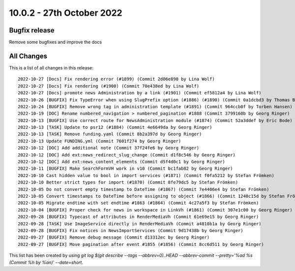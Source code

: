 10.0.2 - 27th October 2022
==========================

.. only:: html

   .. contents::
        :local:
        :depth: 3

Bugfix release
--------------

Remove some bugfixes and improve the docs

All Changes
-----------
This is a list of all changes in this release: ::

   2022-10-27 [Docs] Fix rendering error (#1899) (Commit 2d06e890 by Lina Wolf)
   2022-10-27 [Docs] Fix rendering (#1900) (Commit 70e438ed by Lina Wolf)
   2022-10-27 [Docs] promote news Administration by a link (#1901) (Commit ef5812a4 by Lina Wolf)
   2022-10-26 [BUGFIX] Fix TypeError when using SlugPrefix option (#1886) (#1890) (Commit 0a1dcbd3 by Thomas Balko)
   2022-10-24 [BUGFIX] Remove wrong tag in administration template (#1891) (Commit 964ccb0f by Torben Hansen)
   2022-10-19 [DOC] Rename numbered_navigation > numbered_pagination #1888 (Commit 3799160b by Georg Ringer)
   2022-10-13 [BUGFIX] Use correct route for NewsAdministration module (#1874) (Commit 52a3ddef by Eric Bode)
   2022-10-13 [TASK] Update to psr12 (#1884) (Commit 4e6649da by Georg Ringer)
   2022-10-13 [TASK] Remove funding.yaml (Commit 8b2a397d by Georg Ringer)
   2022-10-13 Update FUNDING.yml (Commit 7601f274 by Georg Ringer)
   2022-10-12 [DOC] Add additional note (Commit 37f24fe6 by Georg Ringer)
   2022-10-12 [DOC] Add ext:news_redirect_slug_change (Commit d1f8c546 by Georg Ringer)
   2022-10-12 [DOC] Add ext:news_content_elements (Commit d5f4d0c1 by Georg Ringer)
   2022-10-11 [BUGFIX] Make SearchFormVH work in v10 (Commit bc1fab82 by Georg Ringer)
   2022-10-10 Cast hidden value to bool in import services (#1871) (Commit f0fa5212 by Stefan Frömken)
   2022-10-10 Better strict types for import (#1870) (Commit 8fe79dc5 by Stefan Frömken)
   2022-10-05 Do not convert empty timestamp to DateTime (#1867) (Commit 7e4406e4 by Stefan Frömken)
   2022-10-05 Convert timestamps to DateTime before assigning to object (#1866) (Commit 1240c15d by Stefan Frömken)
   2022-10-05 Migrate endtime with set endtime #1863 (#1864) (Commit 4c27a5f3 by Stefan Frömken)
   2022-10-04 [BUGFIX] Proper check for news in workspace in LinkVh (#1861) (Commit 307e1c00 by Georg Ringer)
   2022-09-28 [BUGFIX] Typecast of attributes in RenderMediaVh (Commit 61e69e15 by Georg Ringer)
   2022-09-28 [TASK] Use ImageService directly in RenderMediaVh (Commit a4810b1a by Georg Ringer)
   2022-09-28 [BUGFIX] Fix notices in NewsImportServices (Commit 9d17438b by Georg Ringer)
   2022-09-27 [BUGFIX] Remove debug message (Commit d13312ec by Georg Ringer)
   2022-09-27 [BUGFIX] Move pagination after event #1855 (#1856) (Commit 8cc6d511 by Georg Ringer)


This list has been created by using `git log $(git describe --tags --abbrev=0)..HEAD --abbrev-commit --pretty='%ad %s (Commit %h by %an)' --date=short`.
